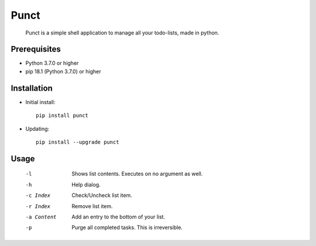 ---------
**Punct**
---------

    Punct is a simple shell application to manage all your todo-lists, made in python.

Prerequisites
-------------

- Python 3.7.0 or higher
- pip 18.1 (Python 3.7.0) or higher

Installation
------------

- Initial install::

    pip install punct

- Updating::

    pip install --upgrade punct

Usage
-----

 -l            Shows list contents.
              Executes on no argument as well.
 -h            Help dialog.
 -c Index      Check/Uncheck list item.
 -r Index      Remove list item.
 -a Content    Add an entry to the bottom of your list.
 -p            Purge all completed tasks. This is irreversible.